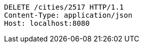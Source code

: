[source,http,options="nowrap"]
----
DELETE /cities/2517 HTTP/1.1
Content-Type: application/json
Host: localhost:8080

----